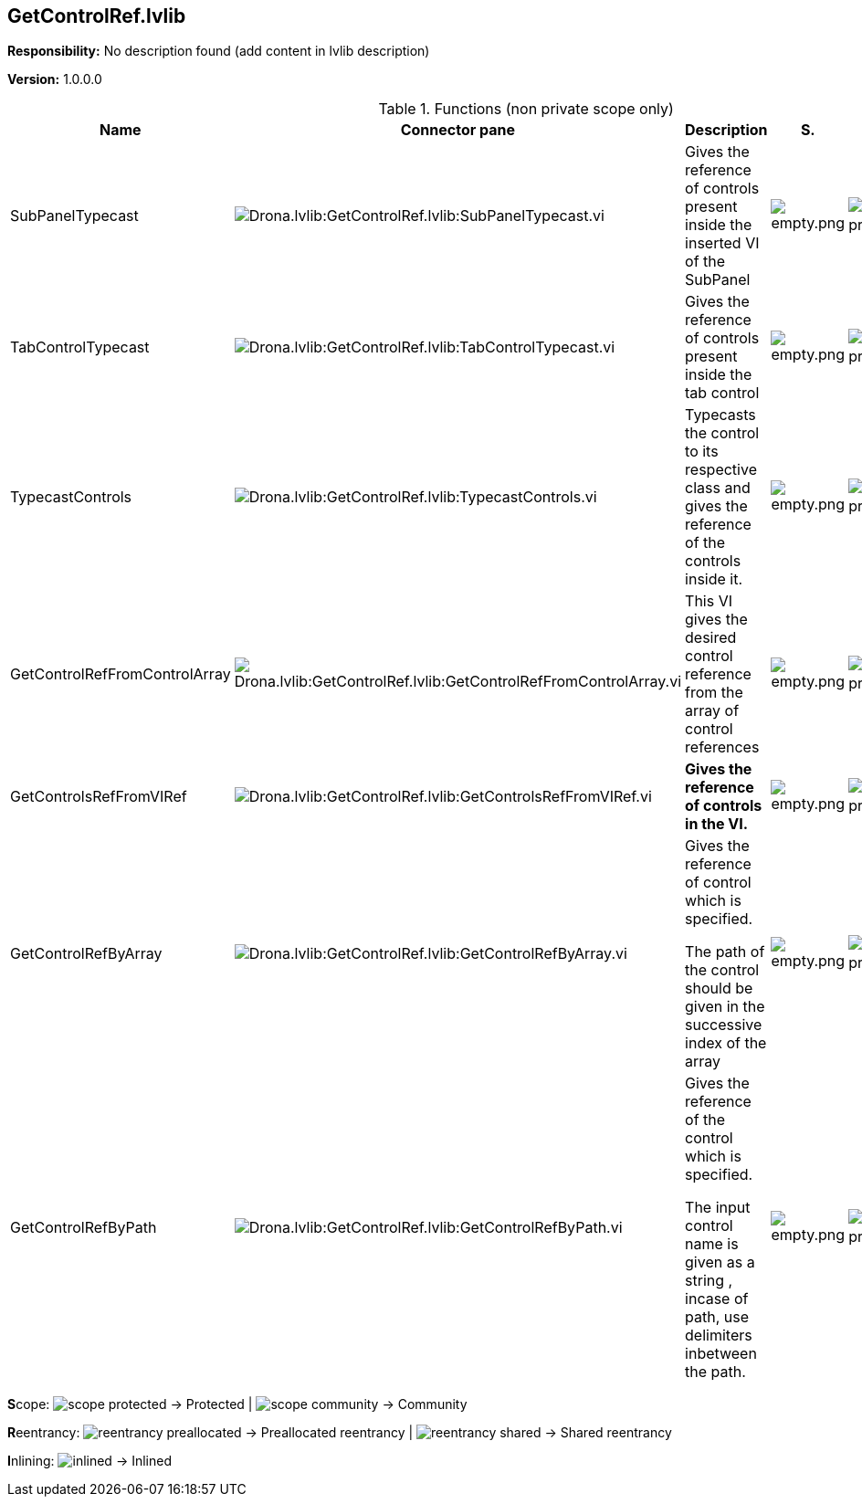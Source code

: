 == GetControlRef.lvlib

*Responsibility:*
No description found (add content in lvlib description)

*Version:* 1.0.0.0

.Functions (non private scope only)
[cols="<.<4d,<.<8a,<.<12d,<.<1a,<.<1a,<.<1a", %autowidth, frame=all, grid=all, stripes=none]
|===
|Name |Connector pane |Description |S. |R. |I.

|SubPanelTypecast
|image:Drona.lvlib_GetControlRef.lvlib_SubPanelTypecast.vi.png[Drona.lvlib:GetControlRef.lvlib:SubPanelTypecast.vi]
|+++Gives the reference of controls present inside the inserted VI of the SubPanel+++

|image:empty.png[empty.png]
|image:reentrancy-preallocated.png[reentrancy-preallocated.png]
|image:empty.png[empty.png]

|TabControlTypecast
|image:Drona.lvlib_GetControlRef.lvlib_TabControlTypecast.vi.png[Drona.lvlib:GetControlRef.lvlib:TabControlTypecast.vi]
|+++Gives the reference of controls present inside the tab control+++

|image:empty.png[empty.png]
|image:reentrancy-preallocated.png[reentrancy-preallocated.png]
|image:empty.png[empty.png]

|TypecastControls
|image:Drona.lvlib_GetControlRef.lvlib_TypecastControls.vi.png[Drona.lvlib:GetControlRef.lvlib:TypecastControls.vi]
|+++Typecasts the control to its respective class and gives the reference of the controls inside it.+++

|image:empty.png[empty.png]
|image:reentrancy-preallocated.png[reentrancy-preallocated.png]
|image:empty.png[empty.png]

|GetControlRefFromControlArray
|image:Drona.lvlib_GetControlRef.lvlib_GetControlRefFromControlArray.vi.png[Drona.lvlib:GetControlRef.lvlib:GetControlRefFromControlArray.vi]
|+++This VI gives the desired control reference from the array of control references+++

|image:empty.png[empty.png]
|image:reentrancy-preallocated.png[reentrancy-preallocated.png]
|image:empty.png[empty.png]

|GetControlsRefFromVIRef
|image:Drona.lvlib_GetControlRef.lvlib_GetControlsRefFromVIRef.vi.png[Drona.lvlib:GetControlRef.lvlib:GetControlsRefFromVIRef.vi]
|+++<b>Gives the reference of controls in the VI.</b>+++

|image:empty.png[empty.png]
|image:reentrancy-preallocated.png[reentrancy-preallocated.png]
|image:empty.png[empty.png]

|GetControlRefByArray
|image:Drona.lvlib_GetControlRef.lvlib_GetControlRefByArray.vi.png[Drona.lvlib:GetControlRef.lvlib:GetControlRefByArray.vi]
|+++Gives the reference of control which is specified.+++

+++The path of the control should be given in the successive index of the array+++

|image:empty.png[empty.png]
|image:reentrancy-preallocated.png[reentrancy-preallocated.png]
|image:empty.png[empty.png]

|GetControlRefByPath
|image:Drona.lvlib_GetControlRef.lvlib_GetControlRefByPath.vi.png[Drona.lvlib:GetControlRef.lvlib:GetControlRefByPath.vi]
|+++Gives the reference of the control which is specified.+++

+++The input control name is given as a string , incase of path, use delimiters inbetween the path.+++

|image:empty.png[empty.png]
|image:reentrancy-preallocated.png[reentrancy-preallocated.png]
|image:empty.png[empty.png]
|===

**S**cope: image:scope-protected.png[] -> Protected | image:scope-community.png[] -> Community

**R**eentrancy: image:reentrancy-preallocated.png[] -> Preallocated reentrancy | image:reentrancy-shared.png[] -> Shared reentrancy

**I**nlining: image:inlined.png[] -> Inlined
